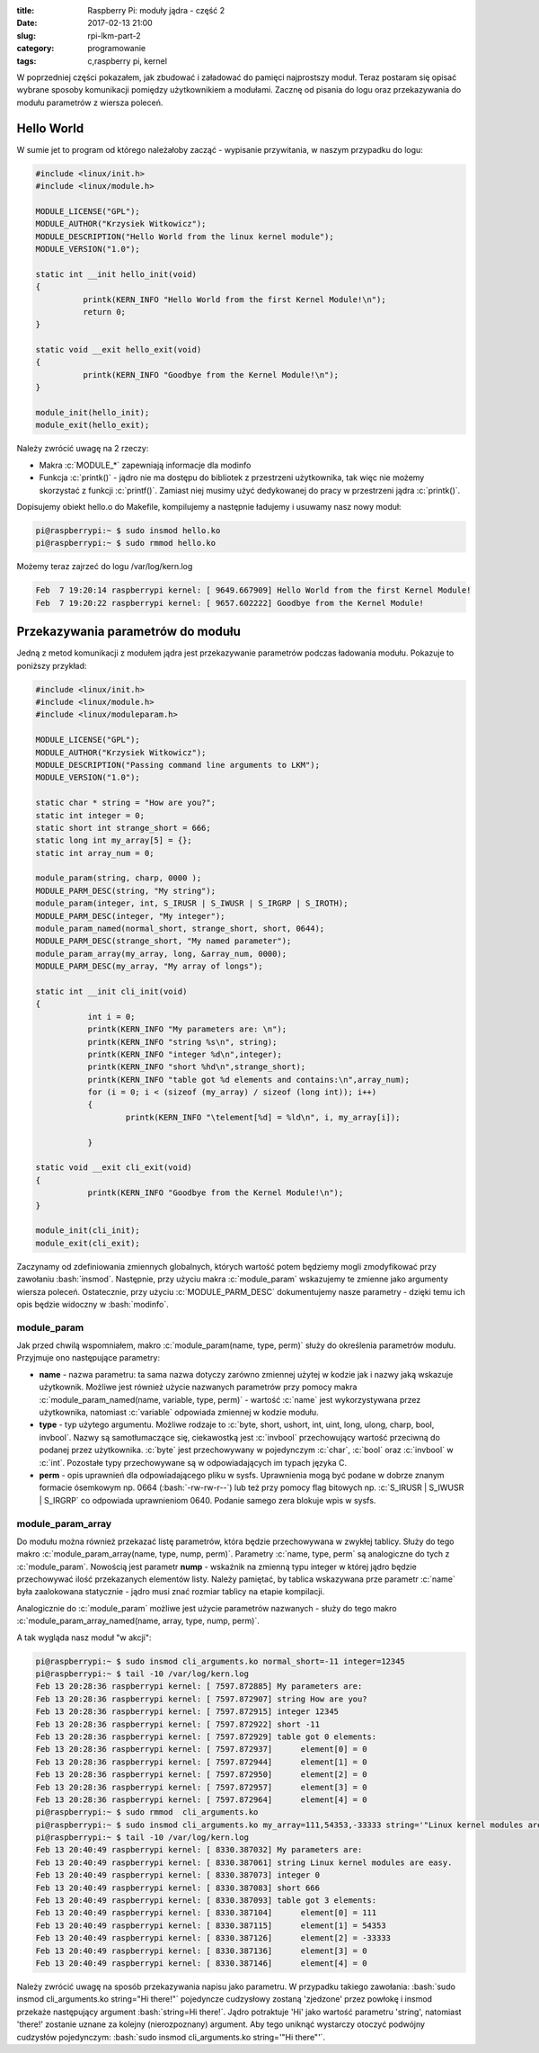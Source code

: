 ﻿:title: Raspberry Pi: moduły jądra - część 2
:date: 2017-02-13 21:00
:slug: rpi-lkm-part-2
:category: programowanie
:tags: c,raspberry pi, kernel

.. role:: pyth(code)
  :language: python

.. role:: c(code)
  :language: c

.. role:: bash(code)
  :language: bash


W poprzedniej części pokazałem, jak zbudować i załadować do pamięci najprostszy moduł. Teraz postaram się opisać wybrane sposoby
komunikacji pomiędzy użytkownikiem a modułami. Zacznę od pisania do logu oraz przekazywania do modułu parametrów z wiersza poleceń.

Hello World
===========

W sumie jet to program od którego należałoby zacząć - wypisanie przywitania, w naszym przypadku do logu:

.. code-block:: c

 #include <linux/init.h>
 #include <linux/module.h>

 MODULE_LICENSE("GPL");
 MODULE_AUTHOR("Krzysiek Witkowicz");
 MODULE_DESCRIPTION("Hello World from the linux kernel module");
 MODULE_VERSION("1.0");

 static int __init hello_init(void)
 {
           printk(KERN_INFO "Hello World from the first Kernel Module!\n");
           return 0;
 }

 static void __exit hello_exit(void)
 {
           printk(KERN_INFO "Goodbye from the Kernel Module!\n");
 }

 module_init(hello_init);
 module_exit(hello_exit);

Należy zwrócić uwagę na 2 rzeczy:

* Makra :c:`MODULE_*` zapewniają informacje dla modinfo
* Funkcja :c:`printk()` - jądro nie ma dostępu do bibliotek z przestrzeni użytkownika, tak więc nie możemy skorzystać z funkcji :c:`printf()`. Zamiast niej musimy użyć dedykowanej do pracy w przestrzeni jądra :c:`printk()`.

Dopisujemy obiekt hello.o do Makefile, kompilujemy a następnie ładujemy i usuwamy nasz nowy moduł:

.. code-block:: bash

 pi@raspberrypi:~ $ sudo insmod hello.ko
 pi@raspberrypi:~ $ sudo rmmod hello.ko

Możemy teraz zajrzeć do logu /var/log/kern.log

.. code-block:: bash

 Feb  7 19:20:14 raspberrypi kernel: [ 9649.667909] Hello World from the first Kernel Module!
 Feb  7 19:20:22 raspberrypi kernel: [ 9657.602222] Goodbye from the Kernel Module!

Przekazywania parametrów do modułu
==================================

Jedną z metod komunikacji z modułem jądra jest przekazywanie parametrów podczas ładowania modułu. Pokazuje to poniższy
przykład:

.. code-block:: c

  #include <linux/init.h>
  #include <linux/module.h>
  #include <linux/moduleparam.h>

  MODULE_LICENSE("GPL");
  MODULE_AUTHOR("Krzysiek Witkowicz");
  MODULE_DESCRIPTION("Passing command line arguments to LKM");
  MODULE_VERSION("1.0");

  static char * string = "How are you?";
  static int integer = 0;
  static short int strange_short = 666;
  static long int my_array[5] = {};
  static int array_num = 0;

  module_param(string, charp, 0000 );
  MODULE_PARM_DESC(string, "My string");
  module_param(integer, int, S_IRUSR | S_IWUSR | S_IRGRP | S_IROTH);
  MODULE_PARM_DESC(integer, "My integer");
  module_param_named(normal_short, strange_short, short, 0644);
  MODULE_PARM_DESC(strange_short, "My named parameter");
  module_param_array(my_array, long, &array_num, 0000);
  MODULE_PARM_DESC(my_array, "My array of longs");

  static int __init cli_init(void)
  {
             int i = 0;
             printk(KERN_INFO "My parameters are: \n");
             printk(KERN_INFO "string %s\n", string);
             printk(KERN_INFO "integer %d\n",integer);
             printk(KERN_INFO "short %hd\n",strange_short);
             printk(KERN_INFO "table got %d elements and contains:\n",array_num);
             for (i = 0; i < (sizeof (my_array) / sizeof (long int)); i++)
             {
                     printk(KERN_INFO "\telement[%d] = %ld\n", i, my_array[i]);

             }

  static void __exit cli_exit(void)
  {
             printk(KERN_INFO "Goodbye from the Kernel Module!\n");
  }

  module_init(cli_init);
  module_exit(cli_exit);

Zaczynamy od zdefiniowania zmiennych globalnych, których wartość potem będziemy mogli zmodyfikować przy zawołaniu :bash:`insmod`.
Następnie, przy użyciu makra :c:`module_param` wskazujemy te zmienne jako argumenty wiersza poleceń. Ostatecznie, przy
użyciu :c:`MODULE_PARM_DESC` dokumentujemy nasze parametry - dzięki temu ich opis będzie widoczny w :bash:`modinfo`.

module_param
------------

Jak przed chwilą wspomniałem, makro :c:`module_param(name, type, perm)` służy do określenia parametrów modułu. Przyjmuje ono
następujące parametry:

* **name** - nazwa parametru: ta sama nazwa dotyczy zarówno zmiennej użytej w kodzie jak i nazwy jaką wskazuje użytkownik. Możliwe jest również użycie nazwanych parametrów przy pomocy makra :c:`module_param_named(name, variable, type, perm)` - wartość :c:`name` jest wykorzystywana przez użytkownika, natomiast :c:`variable` odpowiada zmiennej w kodzie modułu.
* **type** - typ użytego argumentu. Możliwe rodzaje to :c:`byte, short, ushort, int, uint, long, ulong, charp, bool, invbool`. Nazwy są samotłumaczące się, ciekawostką jest :c:`invbool` przechowujący wartość przeciwną do podanej przez użytkownika. :c:`byte` jest przechowywany w pojedynczym :c:`char`, :c:`bool` oraz :c:`invbool` w :c:`int`. Pozostałe typy przechowywane są w odpowiadających im typach języka C.
* **perm** - opis uprawnień dla odpowiadającego pliku w sysfs. Uprawnienia mogą być podane w dobrze znanym formacie ósemkowym np. 0664 (:bash:`-rw-rw-r--`) lub też przy pomocy flag bitowych np. :c:`S_IRUSR | S_IWUSR | S_IRGRP` co odpowiada uprawnieniom 0640. Podanie samego zera blokuje wpis w sysfs.

module_param_array
------------------

Do modułu można również przekazać listę parametrów, która będzie przechowywana w zwykłej tablicy. Służy do tego
makro :c:`module_param_array(name, type, nump, perm)`. Parametry :c:`name, type, perm` są analogiczne do tych z :c:`module_param`.
Nowością jest parametr **nump** - wskaźnik na zmienną typu integer w której jądro będzie przechowywać ilość przekazanych elementów listy.
Należy pamiętać, by tablica wskazywana prze parametr :c:`name` była zaalokowana statycznie - jądro musi znać rozmiar tablicy na etapie
kompilacji.

Analogicznie do :c:`module_param` możliwe jest użycie parametrów nazwanych - służy do tego makro :c:`module_param_array_named(name, array, type, nump, perm)`.

A tak wygląda nasz moduł "w akcji":

.. code-block:: bash

 pi@raspberrypi:~ $ sudo insmod cli_arguments.ko normal_short=-11 integer=12345
 pi@raspberrypi:~ $ tail -10 /var/log/kern.log
 Feb 13 20:28:36 raspberrypi kernel: [ 7597.872885] My parameters are:
 Feb 13 20:28:36 raspberrypi kernel: [ 7597.872907] string How are you?
 Feb 13 20:28:36 raspberrypi kernel: [ 7597.872915] integer 12345
 Feb 13 20:28:36 raspberrypi kernel: [ 7597.872922] short -11
 Feb 13 20:28:36 raspberrypi kernel: [ 7597.872929] table got 0 elements:
 Feb 13 20:28:36 raspberrypi kernel: [ 7597.872937]      element[0] = 0
 Feb 13 20:28:36 raspberrypi kernel: [ 7597.872944]      element[1] = 0
 Feb 13 20:28:36 raspberrypi kernel: [ 7597.872950]      element[2] = 0
 Feb 13 20:28:36 raspberrypi kernel: [ 7597.872957]      element[3] = 0
 Feb 13 20:28:36 raspberrypi kernel: [ 7597.872964]      element[4] = 0
 pi@raspberrypi:~ $ sudo rmmod  cli_arguments.ko
 pi@raspberrypi:~ $ sudo insmod cli_arguments.ko my_array=111,54353,-33333 string='"Linux kernel modules are easy."'
 pi@raspberrypi:~ $ tail -10 /var/log/kern.log
 Feb 13 20:40:49 raspberrypi kernel: [ 8330.387032] My parameters are:
 Feb 13 20:40:49 raspberrypi kernel: [ 8330.387061] string Linux kernel modules are easy.
 Feb 13 20:40:49 raspberrypi kernel: [ 8330.387073] integer 0
 Feb 13 20:40:49 raspberrypi kernel: [ 8330.387083] short 666
 Feb 13 20:40:49 raspberrypi kernel: [ 8330.387093] table got 3 elements:
 Feb 13 20:40:49 raspberrypi kernel: [ 8330.387104]      element[0] = 111
 Feb 13 20:40:49 raspberrypi kernel: [ 8330.387115]      element[1] = 54353
 Feb 13 20:40:49 raspberrypi kernel: [ 8330.387126]      element[2] = -33333
 Feb 13 20:40:49 raspberrypi kernel: [ 8330.387136]      element[3] = 0
 Feb 13 20:40:49 raspberrypi kernel: [ 8330.387146]      element[4] = 0

Należy zwrócić uwagę na sposób przekazywania napisu jako parametru. W przypadku takiego zawołania:
:bash:`sudo insmod cli_arguments.ko string="Hi there!"` pojedyncze cudzysłowy zostaną 'zjedzone' przez
powłokę i insmod przekaże następujący argument :bash:`string=Hi there!`. Jądro potraktuje 'Hi' jako wartość parametru 'string',
natomiast 'there!' zostanie uznane za kolejny (nierozpoznany) argument. Aby tego uniknąć wystarczy otoczyć podwójny
cudzysłów pojedynczym: :bash:`sudo insmod cli_arguments.ko string='"Hi there"'`.

